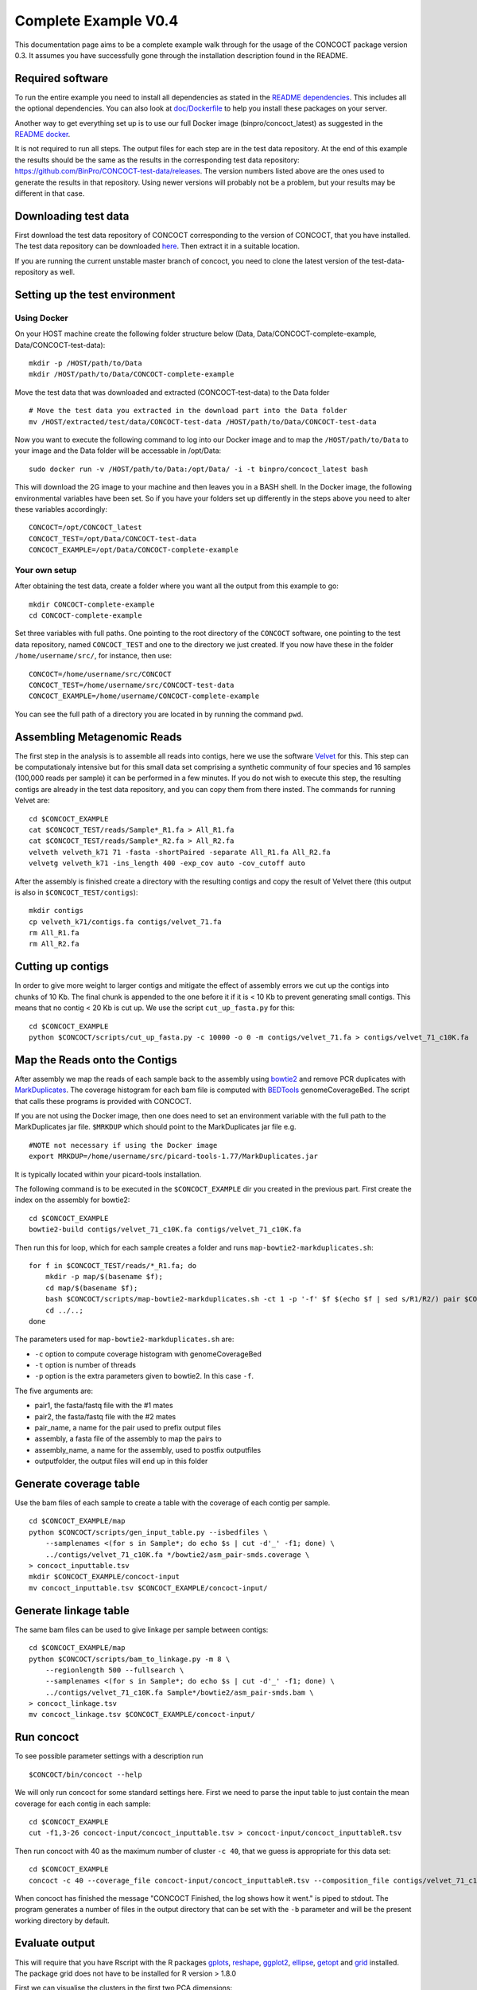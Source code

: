 Complete Example V0.4
=====================

This documentation page aims to be a complete example walk through for
the usage of the CONCOCT package version 0.3.
It assumes you have successfully gone through the installation
description found in the README.

Required software
-----------------

To run the entire example you need to install all dependencies as stated
in the `README dependencies <../README.md#dependencies>`__. This
includes all the optional dependencies. You can also look at
`doc/Dockerfile <Dockerfile>`__ to help you install these packages on
your server.

Another way to get everything set up is to use our full Docker image
(binpro/concoct\_latest) as suggested in the `README
docker <../README.md#using-docker>`__.

It is not required to run all steps. The output files for each step are
in the test data repository. At the end of this example the results
should be the same as the results in the corresponding test data
repository: https://github.com/BinPro/CONCOCT-test-data/releases. The
version numbers listed above are the ones used to generate the results
in that repository. Using newer versions will probably not be a problem,
but your results may be different in that case.

Downloading test data
---------------------

First download the test data repository of CONCOCT corresponding to the
version of CONCOCT, that you have installed. The test data repository
can be downloaded
`here <https://github.com/BinPro/CONCOCT-test-data/releases>`__. Then
extract it in a suitable location.

If you are running the current unstable master branch of concoct, you
need to clone the latest version of the test-data-repository as well.

Setting up the test environment
-------------------------------

Using Docker
~~~~~~~~~~~~

On your HOST machine create the following folder structure below (Data,
Data/CONCOCT-complete-example, Data/CONCOCT-test-data):

::

    mkdir -p /HOST/path/to/Data
    mkdir /HOST/path/to/Data/CONCOCT-complete-example

Move the test data that was downloaded and extracted (CONCOCT-test-data)
to the Data folder

::

    # Move the test data you extracted in the download part into the Data folder
    mv /HOST/extracted/test/data/CONCOCT-test-data /HOST/path/to/Data/CONCOCT-test-data

Now you want to execute the following command to log into our Docker
image and to map the ``/HOST/path/to/Data`` to your image and the Data
folder will be accessable in /opt/Data:

::

    sudo docker run -v /HOST/path/to/Data:/opt/Data/ -i -t binpro/concoct_latest bash

This will download the 2G image to your machine and then leaves you in a
BASH shell. In the Docker image, the following environmental variables
have been set. So if you have your folders set up differently in the
steps above you need to alter these variables accordingly:

::

    CONCOCT=/opt/CONCOCT_latest
    CONCOCT_TEST=/opt/Data/CONCOCT-test-data
    CONCOCT_EXAMPLE=/opt/Data/CONCOCT-complete-example

Your own setup
~~~~~~~~~~~~~~

After obtaining the test data, create a folder where you want all the
output from this example to go:

::

    mkdir CONCOCT-complete-example
    cd CONCOCT-complete-example

Set three variables with full paths. One pointing to the root directory
of the ``CONCOCT`` software, one pointing to the test data repository,
named ``CONCOCT_TEST`` and one to the directory we just created. If you
now have these in the folder ``/home/username/src/``, for instance, then
use:

::

    CONCOCT=/home/username/src/CONCOCT
    CONCOCT_TEST=/home/username/src/CONCOCT-test-data
    CONCOCT_EXAMPLE=/home/username/CONCOCT-complete-example

You can see the full path of a directory you are located in by running
the command ``pwd``.

Assembling Metagenomic Reads
----------------------------

The first step in the analysis is to assemble all reads into contigs,
here we use the software
`Velvet <http://www.ebi.ac.uk/~zerbino/velvet/>`__ for this. This step
can be computationaly intensive but for this small data set comprising a
synthetic community of four species and 16 samples (100,000 reads per
sample) it can be performed in a few minutes. If you do not wish to
execute this step, the resulting contigs are already in the test data
repository, and you can copy them from there insted. The commands for
running Velvet are:

::

    cd $CONCOCT_EXAMPLE
    cat $CONCOCT_TEST/reads/Sample*_R1.fa > All_R1.fa
    cat $CONCOCT_TEST/reads/Sample*_R2.fa > All_R2.fa
    velveth velveth_k71 71 -fasta -shortPaired -separate All_R1.fa All_R2.fa
    velvetg velveth_k71 -ins_length 400 -exp_cov auto -cov_cutoff auto  

After the assembly is finished create a directory with the resulting
contigs and copy the result of Velvet there (this output is also in
``$CONCOCT_TEST/contigs``):

::

    mkdir contigs
    cp velveth_k71/contigs.fa contigs/velvet_71.fa
    rm All_R1.fa
    rm All_R2.fa

Cutting up contigs
------------------

In order to give more weight to larger contigs and mitigate the effect
of assembly errors we cut up the contigs into chunks of 10 Kb. The final
chunk is appended to the one before it if it is < 10 Kb to prevent
generating small contigs. This means that no contig < 20 Kb is cut up.
We use the script ``cut_up_fasta.py`` for this:

::

    cd $CONCOCT_EXAMPLE
    python $CONCOCT/scripts/cut_up_fasta.py -c 10000 -o 0 -m contigs/velvet_71.fa > contigs/velvet_71_c10K.fa

Map the Reads onto the Contigs
------------------------------

After assembly we map the reads of each sample back to the assembly
using
`bowtie2 <http://bowtie-bio.sourceforge.net/bowtie2/index.shtml>`__ and
remove PCR duplicates with
`MarkDuplicates <http://picard.sourceforge.net/command-line-overview.shtml#MarkDuplicates>`__.
The coverage histogram for each bam file is computed with
`BEDTools <https://github.com/arq5x/bedtools2>`__ genomeCoverageBed. The
script that calls these programs is provided with CONCOCT.

If you are not using the Docker image, then one does need to set an
environment variable with the full path to the MarkDuplicates jar file.
``$MRKDUP`` which should point to the MarkDuplicates jar file e.g.

::

    #NOTE not necessary if using the Docker image
    export MRKDUP=/home/username/src/picard-tools-1.77/MarkDuplicates.jar

It is typically located within your picard-tools installation.

The following command is to be executed in the ``$CONCOCT_EXAMPLE`` dir
you created in the previous part. First create the index on the assembly
for bowtie2:

::

    cd $CONCOCT_EXAMPLE
    bowtie2-build contigs/velvet_71_c10K.fa contigs/velvet_71_c10K.fa

Then run this for loop, which for each sample creates a folder and runs
``map-bowtie2-markduplicates.sh``:

::

    for f in $CONCOCT_TEST/reads/*_R1.fa; do
        mkdir -p map/$(basename $f);
        cd map/$(basename $f);
        bash $CONCOCT/scripts/map-bowtie2-markduplicates.sh -ct 1 -p '-f' $f $(echo $f | sed s/R1/R2/) pair $CONCOCT_EXAMPLE/contigs/velvet_71_c10K.fa asm bowtie2;
        cd ../..;
    done

The parameters used for ``map-bowtie2-markduplicates.sh`` are:

-  ``-c`` option to compute coverage histogram with genomeCoverageBed
-  ``-t`` option is number of threads
-  ``-p`` option is the extra parameters given to bowtie2. In this case
   ``-f``.

The five arguments are:

-  pair1, the fasta/fastq file with the #1 mates
-  pair2, the fasta/fastq file with the #2 mates
-  pair\_name, a name for the pair used to prefix output files
-  assembly, a fasta file of the assembly to map the pairs to
-  assembly\_name, a name for the assembly, used to postfix outputfiles
-  outputfolder, the output files will end up in this folder

Generate coverage table
-----------------------

Use the bam files of each sample to create a table with the coverage of
each contig per sample.

::

    cd $CONCOCT_EXAMPLE/map
    python $CONCOCT/scripts/gen_input_table.py --isbedfiles \
        --samplenames <(for s in Sample*; do echo $s | cut -d'_' -f1; done) \
        ../contigs/velvet_71_c10K.fa */bowtie2/asm_pair-smds.coverage \
    > concoct_inputtable.tsv
    mkdir $CONCOCT_EXAMPLE/concoct-input
    mv concoct_inputtable.tsv $CONCOCT_EXAMPLE/concoct-input/

Generate linkage table
----------------------

The same bam files can be used to give linkage per sample between
contigs:

::

    cd $CONCOCT_EXAMPLE/map
    python $CONCOCT/scripts/bam_to_linkage.py -m 8 \
        --regionlength 500 --fullsearch \
        --samplenames <(for s in Sample*; do echo $s | cut -d'_' -f1; done) \
        ../contigs/velvet_71_c10K.fa Sample*/bowtie2/asm_pair-smds.bam \
    > concoct_linkage.tsv
    mv concoct_linkage.tsv $CONCOCT_EXAMPLE/concoct-input/

Run concoct
-----------

To see possible parameter settings with a description run

::

    $CONCOCT/bin/concoct --help

We will only run concoct for some standard settings here. First we need
to parse the input table to just contain the mean coverage for each
contig in each sample:

::

    cd $CONCOCT_EXAMPLE
    cut -f1,3-26 concoct-input/concoct_inputtable.tsv > concoct-input/concoct_inputtableR.tsv

Then run concoct with 40 as the maximum number of cluster ``-c 40``,
that we guess is appropriate for this data set:

::

    cd $CONCOCT_EXAMPLE
    concoct -c 40 --coverage_file concoct-input/concoct_inputtableR.tsv --composition_file contigs/velvet_71_c10K.fa -b concoct-output/

When concoct has finished the message "CONCOCT Finished, the log shows
how it went." is piped to stdout. The program generates a number of
files in the output directory that can be set with the ``-b`` parameter
and will be the present working directory by default.

Evaluate output
---------------

This will require that you have Rscript with the R packages
`gplots <http://cran.r-project.org/web/packages/gplots/index.html>`__,
`reshape <http://cran.r-project.org/web/packages/reshape/index.html>`__,
`ggplot2 <http://cran.r-project.org/web/packages/ggplot2/index.html>`__,
`ellipse <http://cran.r-project.org/web/packages/ellipse/index.html>`__,
`getopt <http://cran.r-project.org/web/packages/getopt/index.html>`__
and `grid <http://cran.r-project.org/web/packages/grid/index.html>`__
installed. The package grid does not have to be installed for R version
> 1.8.0

First we can visualise the clusters in the first two PCA dimensions:

::

    cd $CONCOCT_EXAMPLE
    mkdir evaluation-output
    Rscript $CONCOCT/scripts/ClusterPlot.R -c concoct-output/clustering_gt1000.csv -p concoct-output/PCA_transformed_data_gt1000.csv -m concoct-output/pca_means_gt1000.csv -r concoct-output/pca_variances_gt1000_dim -l -o evaluation-output/ClusterPlot.pdf

https://github.com/BinPro/CONCOCT-test-data/tree/master/evaluation-output/ClusterPlot.pdf

We can also compare the clustering to species labels. For this test data
set we know these labels, they are given in the file
``clustering_gt1000_s.csv``. For real data labels may be obtained
through taxonomic classification, e.g. using:

https://github.com/umerijaz/TAXAassign

In either case we provide a script Validate.pl for computing basic
metrics on the cluster quality:

::

    cd $CONCOCT_EXAMPLE
    cp $CONCOCT_TEST/evaluation-output/clustering_gt1000_s.csv evaluation-output/
    $CONCOCT/scripts/Validate.pl --cfile=concoct-output/clustering_gt1000.csv --sfile=evaluation-output/clustering_gt1000_s.csv --ofile=evaluation-output/clustering_gt1000_conf.csv --ffile=contigs/velvet_71_c10K.fa

This script requires the clustering output by concoct
``concoct-output/clustering_gt1000.csv`` these have a simple format of a
comma separated file listing each contig id followed by the cluster
index and the species labels that have the same format but with a text
label rather than a cluster index. The script should output:

::

    N   M   TL  S   K   Rec.    Prec.   NMI Rand    AdjRand
    684 684 6.8023e+06  5   4   0.897224    0.999604    0.841911    0.911563    0.823200

This gives the no. of contigs N clustered, the number with labels M, the
number of unique labels S, the number of clusters K, the recall, the
precision, the normalised mutual information (NMI), the Rand index, and
the adjusted Rand index. It also generates a file called a
``confusion matrix`` with the frequencies of each species in each
cluster. We provide a further script for visualising this as a heatmap:

::

    $CONCOCT/scripts/ConfPlot.R  -c evaluation-output/clustering_gt1000_conf.csv -o  evaluation-output/clustering_gt1000_conf.pdf

This generates a file with normalised frequencies of contigs from each
cluster across species:

https://github.com/BinPro/CONCOCT-test-data/tree/master/evaluation-output/clustering_gt1000_conf.pdf

Validation using single-copy core genes
---------------------------------------

We can also evaluate the clustering based on single-copy core genes. You
first need to find genes on the contigs and functionally annotate these.
Here we used prodigal (https://github.com/hyattpd/Prodigal) for gene
prediction and annotation, but you can use anything you want:

::

    cd $CONCOCT_EXAMPLE
    mkdir -p $CONCOCT_EXAMPLE/annotations/proteins
    prodigal -a annotations/proteins/velvet_71_c10K.faa \
             -i contigs/velvet_71_c10K.fa \
             -f gff -p meta  > annotations/proteins/velvet_71_c10K.gff

We used RPS-Blast to COG annotate the protein sequences using the
script ``RSBLAST.sh``. You need to set the evironmental variable ``COGSDB_DIR``:

::

    export COGSDB_DIR=/proj/b2010008/nobackup/database/cog_le/

The script furthermore requires GNU parallel and rpsblast. Here we run
it on eight cores:

::

    $CONCOCT/scripts/RPSBLAST.sh -f annotations/proteins/velvet_71_c10K.faa -p -c 8 -r 1
    mkdir $CONCOCT_EXAMPLE/annotations/cog-annotations
    mv velvet_71_c10K.out annotations/cog-annotations/

The blast output has been placed in:

::

    $CONCOCT_TEST/annotations/cog-annotations/velvet_71_c10K.out

Finally, we filtered for COGs representing a majority of the subject to
ensure fragmented genes are not over-counted and generated a table of
counts of single-copy core genes in each cluster generated by CONCOCT.
Remember to use a real email adress, this is supplied since information
is fetched from ncbi using their service eutils, and the email is
required to let them know who you are.

::

    cd $CONCOCT_EXAMPLE
    $CONCOCT/scripts/COG_table.py -b annotations/cog-annotations/velvet_71_c10K.out \
    -m $CONCOCT/scgs/scg_cogs_min0.97_max1.03_unique_genera.txt \
    -c concoct-output/clustering_gt1000.csv \
    --cdd_cog_file $ONCOCT/scgs/cdd_to_cog.tsv > evaluation-output/clustering_gt1000_scg.tab

The script requires the clustering output by concoct 
``concoct-output/clustering_gt1000.csv``, a file listing a set of SCGs
(e.g. a set of COG ids) to use
``scgs/scg_cogs_min0.97_max1.03_unique_genera.txt`` and a mapping of
Conserved Domain Database ids
(https://www.ncbi.nlm.nih.gov/Structure/cdd/cdd.shtml) to COG ids
``$ONCOCT/scgs/cdd_to_cog.tsv``.
If these protein sequences were generated by Prokka, the names of the
contig ids needed to be recovered from the gff file. Since prodigal has
been used, the contig ids instead are recovered from the protein ids
using a separator character, in which case only the string before (the
last instance of) the separator will be used as contig id in the
annotation file. In the case of prodigal the separator that should be
used is \_ and this is the default value, but other characters can be
given through the '--separator' argument.

The output file is a tab-separated file with basic information about the
clusters (cluster id, ids of contigs in cluster and number of contigs in
cluster) in the first three columns, and counts of the different SCGs in
the following columns.

This can also be visualised graphically using the R script:

::

    cd $CONCOCT_EXAMPLE
    $CONCOCT/scripts/COGPlot.R -s evaluation-output/clustering_gt1000_scg.tab -o evaluation-output/clustering_gt1000_scg.pdf

The plot is downloadable here:

https://github.com/BinPro/CONCOCT-test-data/tree/master/evaluation-output/clustering_gt1000_scg.pdf

Incorporating linkage information
---------------------------------

To perform a hierarchical clustering of the clusters based on linkage we
simply run:

::

    $CONCOCT/scripts/ClusterLinkNOverlap.pl --cfile=concoct-output/clustering_gt1000.csv --lfile=concoct-input/concoct_linkage.tsv --covfile=concoct-input/concoct_inputtableR.tsv --ofile=concoct-output/clustering_gt1000_l.csv

The output indicates that the clusters have been reduced from four to
three. The new clustering is given by
``concoct-output/clustering_gt1000_l.csv``. This is a significant
improvement in recall:

::

    $CONCOCT/scripts/Validate.pl --cfile=concoct-output/clustering_gt1000_l.csv --sfile=evaluation-output/clustering_gt1000_s.csv --ofile=evaluation-output/clustering_gt1000_conf.csv
    N   M   TL  S   K   Rec.    Prec.   NMI Rand    AdjRand
    684 684 6.8400e+02  5   3   1.000000    0.997076    0.995805    0.999979    0.999957

The algorithm is explained in more depth in the paper on
`arXiv <http://arxiv.org/abs/1312.4038>`__
